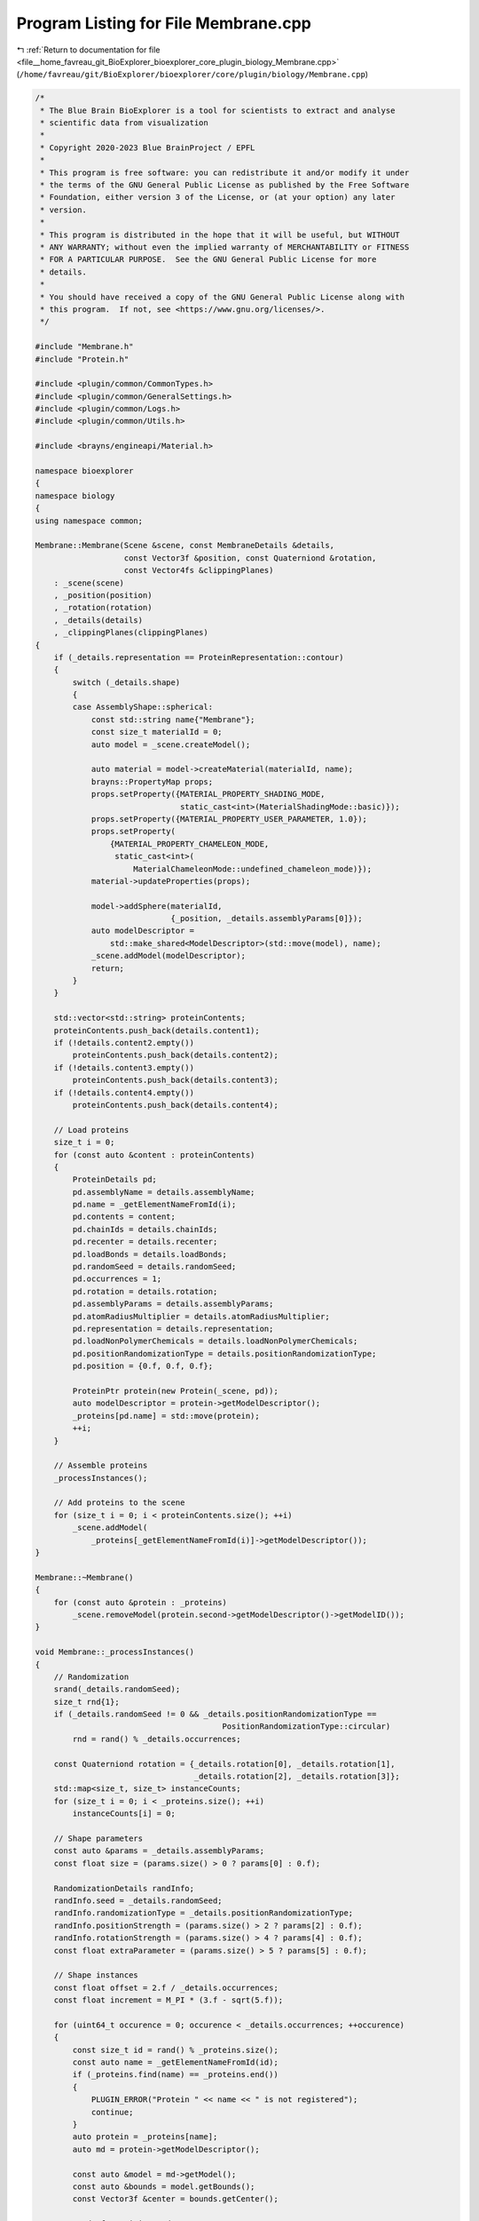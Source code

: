
.. _program_listing_file__home_favreau_git_BioExplorer_bioexplorer_core_plugin_biology_Membrane.cpp:

Program Listing for File Membrane.cpp
=====================================

|exhale_lsh| :ref:`Return to documentation for file <file__home_favreau_git_BioExplorer_bioexplorer_core_plugin_biology_Membrane.cpp>` (``/home/favreau/git/BioExplorer/bioexplorer/core/plugin/biology/Membrane.cpp``)

.. |exhale_lsh| unicode:: U+021B0 .. UPWARDS ARROW WITH TIP LEFTWARDS

.. code-block:: cpp

   /*
    * The Blue Brain BioExplorer is a tool for scientists to extract and analyse
    * scientific data from visualization
    *
    * Copyright 2020-2023 Blue BrainProject / EPFL
    *
    * This program is free software: you can redistribute it and/or modify it under
    * the terms of the GNU General Public License as published by the Free Software
    * Foundation, either version 3 of the License, or (at your option) any later
    * version.
    *
    * This program is distributed in the hope that it will be useful, but WITHOUT
    * ANY WARRANTY; without even the implied warranty of MERCHANTABILITY or FITNESS
    * FOR A PARTICULAR PURPOSE.  See the GNU General Public License for more
    * details.
    *
    * You should have received a copy of the GNU General Public License along with
    * this program.  If not, see <https://www.gnu.org/licenses/>.
    */
   
   #include "Membrane.h"
   #include "Protein.h"
   
   #include <plugin/common/CommonTypes.h>
   #include <plugin/common/GeneralSettings.h>
   #include <plugin/common/Logs.h>
   #include <plugin/common/Utils.h>
   
   #include <brayns/engineapi/Material.h>
   
   namespace bioexplorer
   {
   namespace biology
   {
   using namespace common;
   
   Membrane::Membrane(Scene &scene, const MembraneDetails &details,
                      const Vector3f &position, const Quaterniond &rotation,
                      const Vector4fs &clippingPlanes)
       : _scene(scene)
       , _position(position)
       , _rotation(rotation)
       , _details(details)
       , _clippingPlanes(clippingPlanes)
   {
       if (_details.representation == ProteinRepresentation::contour)
       {
           switch (_details.shape)
           {
           case AssemblyShape::spherical:
               const std::string name{"Membrane"};
               const size_t materialId = 0;
               auto model = _scene.createModel();
   
               auto material = model->createMaterial(materialId, name);
               brayns::PropertyMap props;
               props.setProperty({MATERIAL_PROPERTY_SHADING_MODE,
                                  static_cast<int>(MaterialShadingMode::basic)});
               props.setProperty({MATERIAL_PROPERTY_USER_PARAMETER, 1.0});
               props.setProperty(
                   {MATERIAL_PROPERTY_CHAMELEON_MODE,
                    static_cast<int>(
                        MaterialChameleonMode::undefined_chameleon_mode)});
               material->updateProperties(props);
   
               model->addSphere(materialId,
                                {_position, _details.assemblyParams[0]});
               auto modelDescriptor =
                   std::make_shared<ModelDescriptor>(std::move(model), name);
               _scene.addModel(modelDescriptor);
               return;
           }
       }
   
       std::vector<std::string> proteinContents;
       proteinContents.push_back(details.content1);
       if (!details.content2.empty())
           proteinContents.push_back(details.content2);
       if (!details.content3.empty())
           proteinContents.push_back(details.content3);
       if (!details.content4.empty())
           proteinContents.push_back(details.content4);
   
       // Load proteins
       size_t i = 0;
       for (const auto &content : proteinContents)
       {
           ProteinDetails pd;
           pd.assemblyName = details.assemblyName;
           pd.name = _getElementNameFromId(i);
           pd.contents = content;
           pd.chainIds = details.chainIds;
           pd.recenter = details.recenter;
           pd.loadBonds = details.loadBonds;
           pd.randomSeed = details.randomSeed;
           pd.occurrences = 1;
           pd.rotation = details.rotation;
           pd.assemblyParams = details.assemblyParams;
           pd.atomRadiusMultiplier = details.atomRadiusMultiplier;
           pd.representation = details.representation;
           pd.loadNonPolymerChemicals = details.loadNonPolymerChemicals;
           pd.positionRandomizationType = details.positionRandomizationType;
           pd.position = {0.f, 0.f, 0.f};
   
           ProteinPtr protein(new Protein(_scene, pd));
           auto modelDescriptor = protein->getModelDescriptor();
           _proteins[pd.name] = std::move(protein);
           ++i;
       }
   
       // Assemble proteins
       _processInstances();
   
       // Add proteins to the scene
       for (size_t i = 0; i < proteinContents.size(); ++i)
           _scene.addModel(
               _proteins[_getElementNameFromId(i)]->getModelDescriptor());
   }
   
   Membrane::~Membrane()
   {
       for (const auto &protein : _proteins)
           _scene.removeModel(protein.second->getModelDescriptor()->getModelID());
   }
   
   void Membrane::_processInstances()
   {
       // Randomization
       srand(_details.randomSeed);
       size_t rnd{1};
       if (_details.randomSeed != 0 && _details.positionRandomizationType ==
                                           PositionRandomizationType::circular)
           rnd = rand() % _details.occurrences;
   
       const Quaterniond rotation = {_details.rotation[0], _details.rotation[1],
                                     _details.rotation[2], _details.rotation[3]};
       std::map<size_t, size_t> instanceCounts;
       for (size_t i = 0; i < _proteins.size(); ++i)
           instanceCounts[i] = 0;
   
       // Shape parameters
       const auto &params = _details.assemblyParams;
       const float size = (params.size() > 0 ? params[0] : 0.f);
   
       RandomizationDetails randInfo;
       randInfo.seed = _details.randomSeed;
       randInfo.randomizationType = _details.positionRandomizationType;
       randInfo.positionStrength = (params.size() > 2 ? params[2] : 0.f);
       randInfo.rotationStrength = (params.size() > 4 ? params[4] : 0.f);
       const float extraParameter = (params.size() > 5 ? params[5] : 0.f);
   
       // Shape instances
       const float offset = 2.f / _details.occurrences;
       const float increment = M_PI * (3.f - sqrt(5.f));
   
       for (uint64_t occurence = 0; occurence < _details.occurrences; ++occurence)
       {
           const size_t id = rand() % _proteins.size();
           const auto name = _getElementNameFromId(id);
           if (_proteins.find(name) == _proteins.end())
           {
               PLUGIN_ERROR("Protein " << name << " is not registered");
               continue;
           }
           auto protein = _proteins[name];
           auto md = protein->getModelDescriptor();
   
           const auto &model = md->getModel();
           const auto &bounds = model.getBounds();
           const Vector3f &center = bounds.getCenter();
   
           randInfo.positionSeed =
               (params.size() >= 2 ? (params[1] == 0 ? 0 : params[1] + occurence)
                                   : 0);
           randInfo.rotationSeed =
               (params.size() >= 4 ? (params[3] == 0 ? 0 : params[3] + occurence)
                                   : 0);
   
           Transformation transformation;
           switch (_details.shape)
           {
           case AssemblyShape::spherical:
           {
               transformation =
                   getSphericalPosition(Vector3f(), size, occurence,
                                        _details.occurrences, randInfo);
               break;
           }
           case AssemblyShape::sinusoidal:
           {
               transformation =
                   getSinosoidalPosition(Vector3f(), size, extraParameter,
                                         occurence, randInfo);
               break;
           }
           case AssemblyShape::cubic:
           {
               transformation = getCubicPosition(Vector3f(), size, randInfo);
               break;
           }
           case AssemblyShape::fan:
           {
               transformation = getFanPosition(Vector3f(), size, occurence,
                                               _details.occurrences, randInfo);
               break;
           }
           case AssemblyShape::bezier:
           {
               if ((params.size() - 5) % 3 != 0)
                   PLUGIN_THROW(
                       "Invalid number of floats in assembly extra parameters");
               Vector3fs points;
               for (uint32_t i = 5; i < params.size(); i += 3)
                   points.push_back(
                       Vector3f(params[i], params[i + 1], params[i + 2]));
               transformation = getBezierPosition(points, size,
                                                  float(occurence) /
                                                      float(_details.occurrences));
               break;
           }
           case AssemblyShape::spherical_to_planar:
           {
               transformation =
                   getSphericalToPlanarPosition(Vector3f(), size, occurence,
                                                _details.occurrences, randInfo,
                                                extraParameter);
               break;
           }
           default:
               transformation = getPlanarPosition(Vector3f(), size, randInfo);
               break;
           }
   
           // Final transformation
           const Vector3f translation =
               _position + Vector3f(_rotation * (transformation.getTranslation() -
                                                 Vector3d(center)));
   
           if (isClipped(translation, _clippingPlanes))
               continue;
   
           Transformation finalTransformation;
           finalTransformation.setTranslation(translation);
           finalTransformation.setRotation(
               _rotation * transformation.getRotation() * rotation);
   
           if (instanceCounts[id] == 0)
               md->setTransformation(finalTransformation);
           const ModelInstance instance(true, false, finalTransformation);
           md->addInstance(instance);
   
           instanceCounts[id] = instanceCounts[id] + 1;
       }
   }
   
   std::string Membrane::_getElementNameFromId(const size_t id)
   {
       return _details.assemblyName + "_Membrane_" + std::to_string(id);
   }
   } // namespace biology
   } // namespace bioexplorer
